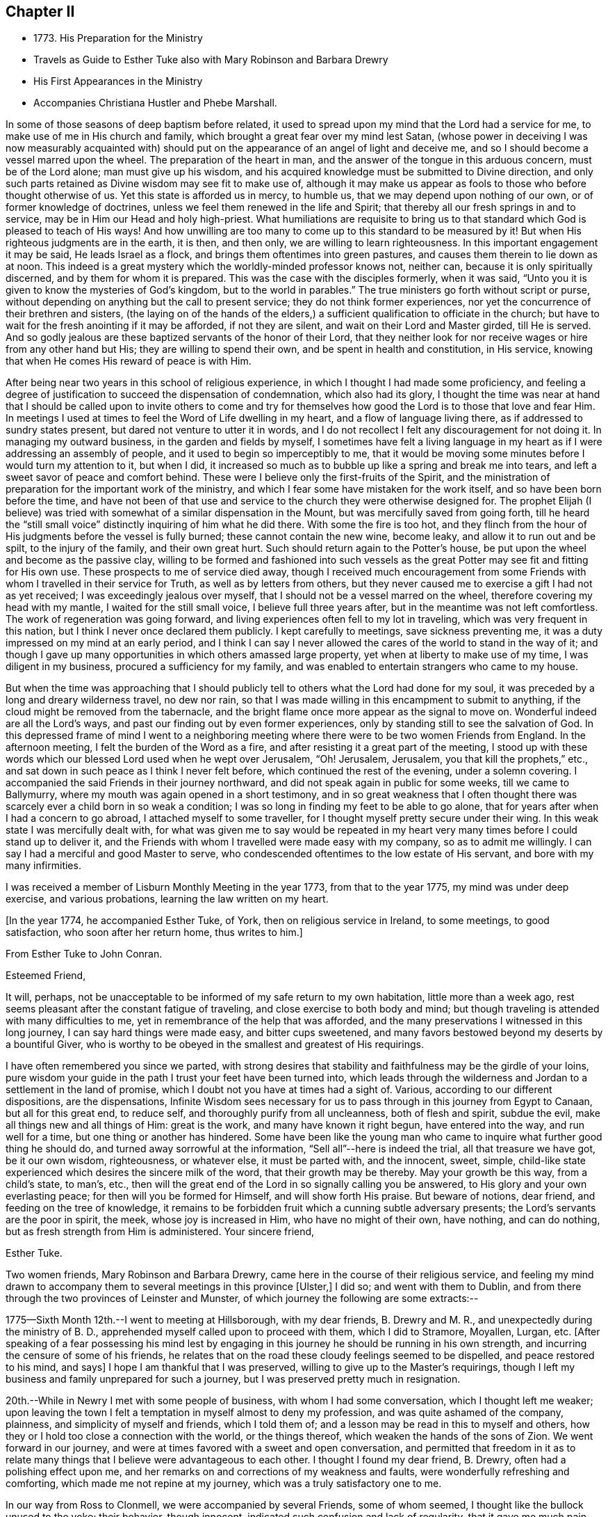 == Chapter II

[.chapter-synopsis]
* 1773+++.+++ His Preparation for the Ministry
* Travels as Guide to Esther Tuke also with Mary Robinson and Barbara Drewry
* His First Appearances in the Ministry
* Accompanies Christiana Hustler and Phebe Marshall.

In some of those seasons of deep baptism before related,
it used to spread upon my mind that the Lord had a service for me,
to make use of me in His church and family,
which brought a great fear over my mind lest Satan,
(whose power in deceiving I was now measurably acquainted with)
should put on the appearance of an angel of light and deceive me,
and so I should become a vessel marred upon the wheel.
The preparation of the heart in man,
and the answer of the tongue in this arduous concern, must be of the Lord alone;
man must give up his wisdom,
and his acquired knowledge must be submitted to Divine direction,
and only such parts retained as Divine wisdom may see fit to make use of,
although it may make us appear as fools to those who before thought otherwise of us.
Yet this state is afforded us in mercy, to humble us,
that we may depend upon nothing of our own, or of former knowledge of doctrines,
unless we feel them renewed in the life and Spirit;
that thereby all our fresh springs in and to service,
may be in Him our Head and holy high-priest.
What humiliations are requisite to bring us to that
standard which God is pleased to teach of His ways!
And how unwilling are too many to come up to this standard to be measured by it!
But when His righteous judgments are in the earth, it is then, and then only,
we are willing to learn righteousness.
In this important engagement it may be said, He leads Israel as a flock,
and brings them oftentimes into green pastures,
and causes them therein to lie down as at noon.
This indeed is a great mystery which the worldly-minded professor knows not, neither can,
because it is only spiritually discerned, and by them for whom it is prepared.
This was the case with the disciples formerly, when it was said,
"`Unto you it is given to know the mysteries of God`'s kingdom,
but to the world in parables.`"
The true ministers go forth without script or purse,
without depending on anything but the call to present service;
they do not think former experiences,
nor yet the concurrence of their brethren and sisters,
(the laying on of the hands of the elders,) a
sufficient qualification to officiate in the church;
but have to wait for the fresh anointing if it may be afforded, if not they are silent,
and wait on their Lord and Master girded, till He is served.
And so godly jealous are these baptized servants of the honor of their Lord,
that they neither look for nor receive wages or hire from any other hand but His;
they are willing to spend their own, and be spent in health and constitution,
in His service, knowing that when He comes His reward of peace is with Him.

After being near two years in this school of religious experience,
in which I thought I had made some proficiency,
and feeling a degree of justification to succeed the dispensation of condemnation,
which also had its glory,
I thought the time was near at hand that I should be called upon to invite others
to come and try for themselves how good the Lord is to those that love and fear Him.
In meetings I used at times to feel the Word of Life dwelling in my heart,
and a flow of language living there, as if addressed to sundry states present,
but dared not venture to utter it in words,
and I do not recollect I felt any discouragement for not doing it.
In managing my outward business, in the garden and fields by myself,
I sometimes have felt a living language in my heart as
if I were addressing an assembly of people,
and it used to begin so imperceptibly to me,
that it would be moving some minutes before I would turn my attention to it,
but when I did,
it increased so much as to bubble up like a spring and break me into tears,
and left a sweet savor of peace and comfort behind.
These were I believe only the first-fruits of the Spirit,
and the ministration of preparation for the important work of the ministry,
and which I fear some have mistaken for the work itself,
and so have been born before the time,
and have not been of that use and service to the church they were otherwise designed for.
The prophet Elijah (I believe) was tried with
somewhat of a similar dispensation in the Mount,
but was mercifully saved from going forth,
till he heard the "`still small voice`" distinctly inquiring of him what he did there.
With some the fire is too hot,
and they flinch from the hour of His judgments before the vessel is fully burned;
these cannot contain the new wine, become leaky, and allow it to run out and be spilt,
to the injury of the family, and their own great hurt.
Such should return again to the Potter`'s house,
be put upon the wheel and become as the passive clay,
willing to be formed and fashioned into such vessels as the
great Potter may see fit and fitting for His own use.
These prospects to me of service died away,
though I received much encouragement from some Friends
with whom I travelled in their service for Truth,
as well as by letters from others,
but they never caused me to exercise a gift I had not as yet received;
I was exceedingly jealous over myself, that I should not be a vessel marred on the wheel,
therefore covering my head with my mantle, I waited for the still small voice,
I believe full three years after, but in the meantime was not left comfortless.
The work of regeneration was going forward,
and living experiences often fell to my lot in traveling,
which was very frequent in this nation, but I think I never once declared them publicly.
I kept carefully to meetings, save sickness preventing me,
it was a duty impressed on my mind at an early period,
and I think I can say I never allowed the cares of the world to stand in the way of it;
and though I gave up many opportunities in which others amassed large property,
yet when at liberty to make use of my time, I was diligent in my business,
procured a sufficiency for my family,
and was enabled to entertain strangers who came to my house.

But when the time was approaching that I should publicly tell
to others what the Lord had done for my soul,
it was preceded by a long and dreary wilderness travel, no dew nor rain,
so that I was made willing in this encampment to submit to anything,
if the cloud might be removed from the tabernacle,
and the bright flame once more appear as the signal to move on.
Wonderful indeed are all the Lord`'s ways,
and past our finding out by even former experiences,
only by standing still to see the salvation of God.
In this depressed frame of mind I went to a neighboring
meeting where there were to be two women Friends from England.
In the afternoon meeting, I felt the burden of the Word as a fire,
and after resisting it a great part of the meeting,
I stood up with these words which our blessed Lord used when he wept over Jerusalem,
"`Oh! Jerusalem, Jerusalem, you that kill the prophets,`" etc.,
and sat down in such peace as I think I never felt before,
which continued the rest of the evening, under a solemn covering.
I accompanied the said Friends in their journey northward,
and did not speak again in public for some weeks, till we came to Ballymurry,
where my mouth was again opened in a short testimony,
and in so great weakness that I often thought there was
scarcely ever a child born in so weak a condition;
I was so long in finding my feet to be able to go alone,
that for years after when I had a concern to go abroad,
I attached myself to some traveller, for I thought myself pretty secure under their wing.
In this weak state I was mercifully dealt with,
for what was given me to say would be repeated in my heart
very many times before I could stand up to deliver it,
and the Friends with whom I travelled were made easy with my company,
so as to admit me willingly.
I can say I had a merciful and good Master to serve,
who condescended oftentimes to the low estate of His servant,
and bore with my many infirmities.

I was received a member of Lisburn Monthly Meeting in the year 1773,
from that to the year 1775, my mind was under deep exercise, and various probations,
learning the law written on my heart.

[.offset]
+++[+++In the year 1774, he accompanied Esther Tuke, of York,
then on religious service in Ireland, to some meetings, to good satisfaction,
who soon after her return home, thus writes to him.]

[.embedded-content-document.letter]
--

[.letter-heading]
From Esther Tuke to John Conran.

[.salutation]
Esteemed Friend,

It will, perhaps,
not be unacceptable to be informed of my safe return to my own habitation,
little more than a week ago, rest seems pleasant after the constant fatigue of traveling,
and close exercise to both body and mind;
but though traveling is attended with many difficulties to me,
yet in remembrance of the help that was afforded,
and the many preservations I witnessed in this long journey,
I can say hard things were made easy, and bitter cups sweetened,
and many favors bestowed beyond my deserts by a bountiful Giver,
who is worthy to be obeyed in the smallest and greatest of His requirings.

I have often remembered you since we parted,
with strong desires that stability and faithfulness may be the girdle of your loins,
pure wisdom your guide in the path I trust your feet have been turned into,
which leads through the wilderness and Jordan to a settlement in the land of promise,
which I doubt not you have at times had a sight of.
Various, according to our different dispositions, are the dispensations,
Infinite Wisdom sees necessary for us to pass
through in this journey from Egypt to Canaan,
but all for this great end, to reduce self, and thoroughly purify from all uncleanness,
both of flesh and spirit, subdue the evil, make all things new and all things of Him:
great is the work, and many have known it right begun, have entered into the way,
and run well for a time, but one thing or another has hindered.
Some have been like the young man who came to
inquire what further good thing he should do,
and turned away sorrowful at the information, "`Sell all`"--here is indeed the trial,
all that treasure we have got, be it our own wisdom, righteousness, or whatever else,
it must be parted with, and the innocent, sweet, simple,
child-like state experienced which desires the sincere milk of the word,
that their growth may be thereby.
May your growth be this way, from a child`'s state, to man`'s, etc.,
then will the great end of the Lord in so signally calling you be answered,
to His glory and your own everlasting peace; for then will you be formed for Himself,
and will show forth His praise.
But beware of notions, dear friend, and feeding on the tree of knowledge,
it remains to be forbidden fruit which a cunning subtle adversary presents;
the Lord`'s servants are the poor in spirit, the meek, whose joy is increased in Him,
who have no might of their own, have nothing, and can do nothing,
but as fresh strength from Him is administered.
Your sincere friend,

[.signed-section-signature]
Esther Tuke.

--

Two women friends, Mary Robinson and Barbara Drewry,
came here in the course of their religious service,
and feeling my mind drawn to accompany them to
several meetings in this province +++[+++Ulster,]
I did so; and went with them to Dublin,
and from there through the two provinces of Leinster and Munster,
of which journey the following are some extracts:--

1775--Sixth Month 12th.--I went to meeting at Hillsborough, with my dear friends,
B+++.+++ Drewry and M. R., and unexpectedly during the ministry of B. D.,
apprehended myself called upon to proceed with them, which I did to Stramore, Moyallen,
Lurgan, etc.
+++[+++After speaking of a fear possessing his mind lest by engaging
in this journey he should be running in his own strength,
and incurring the censure of some of his friends,
he relates that on the road these cloudy feelings seemed to be dispelled,
and peace restored to his mind, and says]
I hope I am thankful that I was preserved, willing to give up to the Master`'s requirings,
though I left my business and family unprepared for such a journey,
but I was preserved pretty much in resignation.

20th.--While in Newry I met with some people of business,
with whom I had some conversation, which I thought left me weaker;
upon leaving the town I felt a temptation in myself almost to deny my profession,
and was quite ashamed of the company, plainness, and simplicity of myself and friends,
which I told them of; and a lesson may be read in this to myself and others,
how they or I hold too close a connection with the world, or the things thereof,
which weaken the hands of the sons of Zion.
We went forward in our journey,
and were at times favored with a sweet and open conversation,
and permitted that freedom in it as to relate many
things that I believe were advantageous to each other.
I thought I found my dear friend, B. Drewry, often had a polishing effect upon me,
and her remarks on and corrections of my weakness and faults,
were wonderfully refreshing and comforting, which made me not repine at my journey,
which was a truly satisfactory one to me.

In our way from Ross to Clonmell, we were accompanied by several Friends,
some of whom seemed, I thought like the bullock unused to the yoke; their behavior,
though innocent, indicated such confusion and lack of regularity,
that it gave me much pain and disquiet,
and though I used some care to keep still at times, yet the contagion was catching.
On this and other occasions I have found myself
very much weakened by being in mixed companies,
especially those who have felt or known little of discipline in themselves;
for I am ready to conceive, as it regards myself,
that the conversation of such fastens upon me, and by giving way to it, by degrees,
and that almost insensibly, I become in measure leavened into a like spirit,
which is a cause of pain and disquiet to my mind--to feel disorder instead of stillness,
which I esteem one of the safest habitations to dwell in.
I hope this observation may be of use to me,
and the effect produced a merciful warning to abstain from mixed companies,
and from those whose minds have never been regulated,
and brought into some degree of order,
as my strength in measure consists (when in
company) in remembering in whose presence I am,
and carefully to watch my lips, that my conversation may be known to be permitted to me,
and to attend to the pointings in my mind for that permission.
When this is carefully attended to, I am often in silence which I think gives strength,
and when conversation is brought on in this line, it is edifying,
and leaves a savor on the mind that is refreshing.
On the contrary,
I have experienced that a free conversation promoted by
answering every question asked in such mixed companies,
leads the mind insensibly beyond the proper watch, into such a variety of subjects,
the canvassing of which the regulated mind has not any business with;
after such a conversation, I have felt myself reduced to weakness, confusion,
and disorder, and at times have been almost ready to faint in spirit.

Eighth Month 3rd.--Meeting at Ballinakill.
The same sort of dryness and barrenness, was experienced here as in other places,
which makes me ready almost to conclude the fault to be in myself,
and that I am denied that sense of feeling, which I formerly had,
for some reason which Wisdom can unravel,
not being conscious of any falling away on my side; but the great Master knows best,
therefore may His will be done.
This meeting was held in silence,
and pretty many strangers were at it and behaved themselves well.

6th.--Monthly Meeting at Mountrath.
How shall I be able to express the feelings of the visitation I had last night!
I believe none can conceive it, but those who have experienced the like.
To be admitted to a freedom, if I dare say so, of communing with the Great Master,
the Beloved of my soul, of asking favors and questions;
and the glow of love and favor that surrounded me for about an hour,
I think I cannot express suitably.
Surely I never can do enough for so good and kind a Master,
and hope I shall never be tired of running His errands,
and that He will be pleased to give me strength
to give up all for His great name`'s sake.

+++[+++He describes the meeting as having been one of close and deep exercise,
but that through favor the cloud which seemed to envelope it, was gradually dispelled,
light broke forth, and the testimony of Truth,
rose above the dark spirits of some of the people,
and after relating a part of B. D.`'s weighty communication therein,
goes on to say]--the Friend observed in her testimony,
that a heavy or dark cloud hung over this nation,
and that a sifting day would be afforded to the people,
when the foundations of many would be tried,
and that none would stand but those which were laid on the Rock immovable,
the everlasting Rock, which was Christ.
That whether they would be tried by the sword, by the famine, or the pestilence,
she knew not, but that many would in the day of trial,
find their covers too little for them,
and that the chaff would be separated from the wheat.
These prophetic warnings I have heard more than once,
and have felt them sealed in my mind,
and if I may compare the state of the Lord`'s visited ones,
to the present state of the church and society in this nation,
we often find trying dispensations are afforded to the
visited to cause them to draw nearer to Him,
whom they have always experienced to be a ready help in the day of trouble.
And if the church and people are tried with outward persecution,
it may be a means of making them draw near to Him who is willing to draw near to them,
since they will neither hear the reproofs of instruction inwardly nor instrumentally.
I think Truth was triumphant over darkness in the meeting,
which was a comfortable experience to my hungry and thirsty soul,
which had in many meetings been baptized in the cloud, into death and darkness.

Eighth Month 8th.--Arrived this morning in Dublin, where I left my dear companions,
and returned home.
In this journey, I had not anything to say in any meeting, for worship or discipline,
yet I believe it was a profitable time to me, of improvement,
having my spiritual faculties exercised,
and a further degree of strength and experience afforded to
bear the assaults and buffettings of my unwearied enemy.
Some thought I had better learn this at home;
but we are differing in our spiritual constitutions, as in our natural,
and the treatment for one does not answer for all.
I was drawn forth to this journey I apprehended by the great Physician,
on the approach of the great linen market in Dublin, the profits of which I resigned,
and left my goods at home to the disappointment of my customers who wanted them;
and if I lost that advantage, I had the rich reward of peace in my bosom.

At the half-year`'s meeting, the summer of this year,
I fell into company with a young woman, Louisa Strangman;
the first time I saw her at a Friend`'s house, I felt, in silence,
a strong draft of love more than natural,
and a secret intimation impressed my mind that she would be my wife;
this I hid in my heart,
and it was nearly two years before I felt at liberty to disclose it to any one,
waiting as I apprehended the Lord`'s time to communicate it:
in this interval there was a Friend closely addressing her,
but my first impressions kept me easy under it.
And, when I felt the way open to proceed in it at that time,
it was nearly six years after this before we were married;
this was a season in the Lord`'s hand of deep exercise
and great trial of my faith and patience,
as the prospect I had at first was often totally obliterated,
and when these would be almost gone, it would again revive with a degree of clearness,
to my great consolation.
I held out to the end,
and was crowned with a wife who proved the
richest earthly blessing I was ever favored with,
a true yoke-fellow, in spiritual as well as temporal concerns,
and who never threw any impediment in the way of my going on public services.
I write these few hints, that in this important and weighty engagement,
we should have our eye turned to the Light,
of Christ`'s Spirit if we expect that favor from the Lord, a good wife,
who is indeed a crown to her husband!

In the many discouragements inwardly from Satan,
to discourage me from embracing the new and living way,
which had now been opened in measure to my view, was the prospect of great sufferings,
perhaps death itself, and in these days of darkness, and the shadow of death,
human nature recoiled, and I was at times brought very low,
ready to say "`How shall I stand if these things befall me?
I fear I shall surely give way, and lose all!`"
But Divine mercy was extended to me, by showing me that what appears impossible to man,
is possible with God.
As I sat in the back part of Lisburn meeting, which was held in silence,
I felt the love of God extended to me in so powerful a manner,
as to dedicate my soul and body to His service,
and under the living impressions of it to say,
"`Do with me, O Lord, what you will, I am willing to suffer death for your name sake;`"
for death had then no terrors in it for me,
the fear of death was swallowed up in victory.
It was then I could account for the noble stand the martyrs made, who,
in opposition to the torments which cruel and unreasonable men had subjected them to,
held fast their integrity; and I felt from my experience of the foregoing,
that the Lord by His enlivening and consolating presence was with them,
as He was with the three children in the burning fiery furnace,
and crowned them with a crown of everlasting righteousness, eternal in the heavens;
and not only them, but all those who love, honor, and obey the Lord, their righteousness.

I staid about home I think in the year 1776,
but was diligent in attending meetings at home, and the national half year`'s meeting.
In 1778 and 1779, I was not much from home on Truth`'s account;
I attended some meetings with Samuel Spavold, Isaac Gray, and Thomas Carrington,
to my satisfaction.
There was a national visit appointed by the Yearly Meeting in London,
to the Monthly Meetings in Ireland, which was pretty fully performed by John Storer,
John Townsend, Thomas Corbyn, Joseph Howe, and James Backhouse,
to pretty good satisfaction.

[.embedded-content-document.letter]
--

[.letter-heading]
Thomas Greer to John Conran.

[.signed-section-context-open]
Stockton, Fourth Month 17th, 1780.

[.salutation]
Dear John,

As I have passed along from place to place in this country,
I have more than once remembered your request that I would write to you,
and having a little leisure this evening, I sit down for that purpose.
I got safe to Scotland on Third-day evening; next morning I set forward for England,
took a meeting at Sackside, on the First-day following,
and in the course of that week got through the meetings in Northumberland,
and attended their Quarterly Meeting.
In those parts I found a living remnant in our Society,
as well as great openness amongst many of those not in membership with us,
many of whom flocked to meetings, whose appearance at first rather filled me with fear,
but like a much greater instrument formerly, I was soon given to see my mistake,
and that the Lord had a seed amongst them,
to whom the Gospel must be preached in its own unmixed purity.
My heart was indeed humbled from meeting to meeting,
under renewed sensations of the wonderful workings of the God of all grace,
who is able through weak, very weak, instruments,
to carry on His great and glorious work;
may a due sense of His manifold mercies to my soul, ever be the covering of my spirit!

On the 8th of this month, I got to Newcastle, where is a pretty large body of Friends,
and where our worthy friend Mabel Wighani, and three other public Friends live;
but notwithstanding there are several valuable Friends in that place,
I did not fare as well there as among the poor mountains in Northumberland;
yet was favored with an open door amongst them, both in the fore and afternoon meetings;
but experience has taught me, that even in those places,
where the people are favored with a living ministry, by their calling for,
and relying upon help from the servants,
they fall away from the life of religion in themselves,
by forsaking the free Fountain of living waters,
and hewing to themselves cisterns very liable to be broken,
and at best can contain no living water,
but what they immediately receive and scatter at the word of command;
the utmost intention of which is,
to direct the enquiring mind to the Fountain of light, life and wisdom in themselves,
that great mystery hid from ages, but now mercifully revealed,
Christ in His people the hope of their glory.

From Newcastle I proceeded to North Shields, their Monthly meeting being there next day,
from there by Sunderland, Shotton, Durham, Auckland, and Staindrop meetings,
I got to Darlington, and staid over their two meetings yesterday;
as I mentioned before I have abundant cause to
be thankful that Best Help has not forsaken,
but from meeting to meeting, and also at many other seasons, has been felt near,
to the comfort and strengthening of my mind to pursue the line
of duty which opened in prospect before I left home.
Having now got through this country, I purpose going into Yorkshire tomorrow,
and taking about eighteen meetings in that county, which lie nearest the sea-coast,
and then set my face towards London, if enabled to do so.
I may inform you, I have been poorly in health ever since I got into England,
occasioned by the exceeding cold weather, and high east wind with snow;
but through mercy, I have hitherto been enabled to get along, without any loss of time,
or pain in riding, save when the cough comes on,
and I trust I shall be enabled to get through the rest of the journey in the same manner;
having renewed cause to believe I am under the
care of Him who numbers the hairs of the head,
and without whose notice a sparrow cannot fall to the ground.
And notwithstanding He in His wisdom tries the faith of His depending children,
in order to enlarge their experience,
and thereby further qualifies them for the labor and service of the day,
yet will not forsake those whose dependence is singly fixed on Him,
and have no confidence in anything but the all-
sufficient help of that Arm which brings salvation.

With dear love to yourself,
and any inquiring friends to whom you think it will be acceptable,
I remain your loving friend,

[.signed-section-signature]
Thomas Greer.

--

In the year 1780, I joined Christiana Hustler and Phebe
Marshall in the course of their religious service,
and continued with them throughout from Lurgantill they
took shipping the following Second Month at Dublin;
I passed through many exercising baptisms,
occasioned by weakness and fears in the exercise
of a small gift I had received in the ministry,
in which their company was serviceable to me.
I left home Sixth Month 2nd, to join the Friends at Stramore,
under a full persuasion that it was my duty to do so:
let none think I had not necessary avocations to call me to another line,
for our great linen fair in Dublin was within a few days of commencing,
and though I was assisted by having orders for some of my goods,
yet I had a considerable share left on hand to sell,
and that the most unsaleable part I suppose;
the appearance of these things was troublesome to me,
but I was mercifully helped through this difficulty.
I wish Friends may deal gently with those who may feel these puttings forth,
especially where their conduct in most respects is orderly;
for the exercise the enemy is permitted to raise against these things is very trying,
and if they have also to feel unskilful dealing, it may crush the broken reed,
and lay it aside for a long season under great discouragements, as unfit for service.
I trust I have a degree of thankfulness, and desire a greater share of it,
to my merciful, kind and good Benefactor,
who I believe not only required this offering at my hands, which costs me something,
but also put it into the hearts of His people to make way for me;
for my dear and beloved brethren of our province seemed
willing to trust me out that I might not be lagging behind,
and a tendering time it was to my spirit in mentally
bidding them farewell on my quitting Castle Shane;
though they were not present, yet I had a tendering and affecting feeling of them,
in that one Spirit which I believe unites all those at times who drink of it.
Oh! my beloved friends, I most tenderly saluted you,
and longed for the prosperity of our Zion, and you in particular:
I was concerned for you that none of you might receive hurt or damage,
and in the springings of that ancient fountain, that cannot be drawn dry,
I thought I could have saluted you in an endearing epistle of gospel love:
thus did my spirit drink of the cup of brotherly love while I travelled along,
which was a comfort and consolation to me,
and I could say many things to entice others to come and try for themselves,
how good and kind the Lord is to those who love and fear Him.

The family visit not being quite finished in the
bounds of Moyallen meeting when I arrived,
I had to join the Friends concerned therein in the remainder,
as I had also to do in the greatest part of Lurgan meeting;
I had a few words handed to me, at times, in some of the sittings, as I apprehended,
to drop amongst us, which I did in fear,
and kept as near to the opening as I thought I could,
and was at times favored with the wages of obedience.

30th.--At Ballymurry: after I had sat a short time in the meeting,
I felt a burden on my mind,
which increased to be so weighty as to be difficult to sit under;
I remained in degree still, when I felt some matter to appear before me,
which grew more clear and distinct, and seemed to press for utterance.
I reasoned with it till it passed away, when growing afraid,
remembering the long forbearance of a merciful Creator,
I entreated if it were a requiring that came from Him,
that He would be pleased to renew the same matter afresh on my mind,
and that I would take that as a confirmation.
It was pretty immediately renewed as fresh as I could desire, but the fear got up,
and I had almost reasoned it away again; when I stood up, and before I spoke,
I felt like a little fire to kindle in my breast, and uttered these words,
"`The Lord has lifted up an ensign to the people, and a standard for the nations,
the standard of truth and righteousness-- keep faithful to your testimonies, Friends,
and measure yourselves by this standard,
and let each individual of you come up to his measure:`"
my mind has been favored with rest and comfort since.

Second Month 2nd.--Meeting at Moate.
I went to this meeting which was large, in a good degree of fear,
having been known there formerly, making a different appearance to my present.
After my dear friend Phebe Marshall had sat down the second time, I stood up,
and in great fear declared, "`Oh! that the people were wise,
that they would consider this, and remember their latter end.
Friends, take not up your rest in your earthly possessions,
for it is a false rest--a polluted rest; but turn unto the Lord,
for in the trying day He will be as a staff of support to those who lean upon Him.`"
After I sat down, my beloved friend Christiana Hustler stood up,
and declared that these words which had been repeated in their hearing,
had been the companion of her mind for a considerable time.
"`Oh! that the people were,`" etc., and recommended the advice given.
Then dear P. M. stood up and declared something of a like nature,
which gave me much consolation to find the unity of my beloved friends.
The covering of my spirit was comfortable,
heightened by the fear I was in of taking away with me what I had dropped,
which had tended to my own peace, and was fresh cause of renewed gratitude.

3rd.--Meeting at Birr, which to me was a very hard painful one.
My dear friends had frequently pressed me to sit beside them in these small meetings,
which I was not easy to give up to, and almost always avoided it,
being afraid of offending some one by so doing, which made it a cross to me.
In this meeting I was brought under an exercise on this account that
was distressing to me and under the weight of it I made covenant,
that, if I were forgiven, I would use my best endeavors to come up in that requiring,
though I felt it a very bitter cross, and thought it hard it should be required of me.
I here found I was too neglectful of the advice of my friends,
in these or like small occasions, and that I was preferring my own judgment,
or stiffness, or fear of man, to their feelings.

6th.--Meeting at Mountrath.
+++[+++After alluding to a trying conversation that he
had with a Friend before going to meeting,
relative to his traveling, and which brought him into a very painful situation, he says]
This journey so far has been of considerable service to me,
as I apprehend I have acquired a greater knowledge of men than I possessed before,
which has already had a good effect on me,
so as measurably to remove that fear of man which I believe too much possessed my mind,
so as to hinder my journeying forward, to my own hurt.
The meeting I can hardly describe,
from my own feelings having been so broken down before it,
but I believe I can say there was a Hand of favor stretched out towards me in it,
having to sit the greatest part of it in a still quiet habitation,
feeling my wounds to be bound up, and wine and oil to be in a small measure poured in,
so as to confess Him to be the tenderest of parents and best of masters.
Yet I believe my dear friends and fellow laborers had to sit where the people sat,
which I dare venture to say was not in heavenly places in Christ Jesus!
Oh! the threshing-instruments! they were used to thresh the
dry and barren mountains of a long and empty profession;
yet I believe they did not come down,
but rather that they thought they were too hardly treated,
their maladies were not as bad as they were represented,
therefore it was to be feared the cure would not be so readily perfected.
(The meeting held near five hours) and the Friends had I
believe to pass through near three hours of painful silence,
the spring lay so low, and nothing to draw with; the rubbish so great,
and few faithful laborers to lay their shoulders to the burden!
Oh! you faithless generation, what will you do in the end?
Will your being the children of faithful Abraham
work out your salvation? It is sorrowful,
painfully sorrowful, to behold these things,
and I wish I may be mistaken in judging a spirit that I believe would
be ready to cast stones at the servants if they could.

Seventh Month 9th.--Meeting at Limerick.
I was much afraid for some time before I reached this city,
as thinking it to be a large meeting and fearful of having any thing laid on me in it.
After some time of waiting, I thought a little matter arose,
which from the weak state I felt myself in, I believed I could not give up to,
therefore carried it away with me,
which brought me under a considerable weight and burden.
My dear companions had not much service in the forenoon meeting.
The same requiring attended my mind in the evening meeting,
and became so extremely weighty, that after a painful state of waiting,
I gave up to it in a broken stammering manner,
which was more clearly and better explained by one of the friends taking it up,
to my great consolation.

12th.--Meeting at Clonmel.
I am afraid a spirit of earthly-mindedness too much prevails in too many here,
which fetters the mind, and prevents it seeking after better enjoyments:
a state of resistance of the clay in the hands of the great Potter was treated with,
and the danger of standing out compared to rebellion, which is as the sin of witchcraft.

16th.--Waterford meeting.
After we had settled down into silence at +++_______+++'`s in the evening,
a little matter came before me in a very lively manner,
which I reasoned with till it left me,
and I never could see it any more in the light though I earnestly entreated for it,
and in room thereof I was filled with doubtings and fears,
and suffered a good deal of distress of mind.
But after A. B. had opened his mouth my convictions reached me,
that I had been unfaithful in not giving forth that which had been handed to me,
the holding back of which, I believe, stopped the spring in others,
and was the cause of my punishment, which brought me into a sincere repentance,
and I hope will be a warning to me to be more careful for the future.
There is great danger in being too hasty in offering, as well as too slack-handed,
which leads me into fear of erring on either hand;
but I hope for preservation as I remain in the child-like simplicity,
either to move or stand still, as I find faith to believe it is required of me.

Ninth Month 21st.--Meeting at Athy, pretty select with the Friends of that meeting.
When we were here, before, near the close of the meeting,
I found it pretty strong on my mind for some time to request Friends to stop,
as there were some of other societies present, but was backward and did not,
and I thought this was the cause of our return here.
I could have wished at some places Friends would not invite their neighbors,
unless particularly desired;
I was pained at times on that account to see them so indifferent,
giving away to others that bread they had occasion for themselves,
as the course of the testimony, I thought,
frequently turned from the household to those who were without.

[.embedded-content-document.letter]
--

[.letter-heading]
From Esther Tuke to John Conran.

[.signed-section-context-open]
York, Twelfth Month 21st, 1780.

[.salutation]
Dear Friend,

Your great and unexpected kindness in giving me so satisfactory an account
of yourself and my beloved friends Christiana Hustler and Phebe Marshall,
demands my grateful acknowledgment.
I received it a few days ago, when I was about acknowledging some of my transgressions,
or omissions, to my honored friend, Richard Shackleton,
and also inquiring concerning our dear friends,
who have been long the almost constant companions of my mind.
Though writing is now more than ever an irksome task, and what I do very little in,
except to my own family connections, and where duty absolutely requires it; yet,
feeling my heart afresh warmed in the renewal of that love, which, though ancient,
is ever new, I thought I would not let slip this opportunity of saluting you therein,
and wishing you well on your way.
I doubt not but your conflicts have been many, as you well describes,
in a waste howling wilderness in which I trust the carcass is
fallen which cannot inherit the promised land,
new desires and pursuits given, and the kingdom received as a little child;
in that state of simplicity and innocence may you grow up to more advanced age,
be more and more useful in your day, and brightened and strengthened with use,
is my sincere desire.

Though I feel as if my traveling days were near over, yet I may say,
of a truth if ever such a thing should be required as to see your land again,
I should be glad to be sheltered under your roof,
where I well remember I sensibly felt the Son of Peace to be.
I hope several of you will come and make some returns for labors, which,
from year to year,
our friends have to bestow--that going from house to house is trying work indeed,
but the wages will be adequate, which I trust you and your companions have,
and will experience, and that they will be returned to us again,
when the Master has said "`It is enough.`"
If this reach your hand while you are laboring together,
salute them affectionately in my name, it seems all the mite I can cast in,
feeling too much covered with the stuff to be fit to converse with those engaged in war.
I hope to meet you and our worthy friends, Mary Ridgeway and Jane Watson,
at our Quarterly Meeting at Leeds next week; perhaps, I may get my coat brushed,
or get on a better, and be more fit to converse with my friends.
M+++.+++ Ridgeway`'s service is very great, her ministry deep and searching;
they are renewedly united to the living remnant of the Lord`'s people,
who are thankful He still continues thus to visit.
Our worthy friend M. R. seems to have brightened through her recent afflictions,
as if she had fully experienced passing through the fining-pot for the silver,
and furnace for the gold, and had come out pure.
We had almost lost hope of seeing that great good man, Samuel Neale,
and his armor-bearer, but it revives a little through your hint concerning them.
I love your companions so well as to desire every help
and comfort for them consistent with the Master`'s will.
My dear companion and sister in the new relationship, C. H., and I,
have been in some degree like bone of one bone, from our youth up,
and I have often been more gratified in her enlargement in spiritual gifts than my own,
and our love and near unity, I believe, will never here have an end.

I have not time for enlargement, such as I have, and the best I have, I give you,
which I could wish better, but as you are now at school, and day unto day utters speech,
and nights teach knowledge, and not only taught by the Master,
but constantly under the eye and nurture of His servants, (your acknowledged mothers),
though I am apt enough to teach, I hope to know my place better than to intermeddle,
for if I had the true oil and poured it forth, it might justly be queried,
"`Why was this waste made?`"
I was glad of your hint concerning James Christy,
though I am far from thinking I merit the name of mother to so honorable a son;
my sentiments concur with your pertinent remark, which felt to revive strength,
to give them a little hint or two of what had long laid upon my mind.
I know not what can excuse my great enlargement,
after a pretended conclusion (contrary to the advices),
but that the worldly spirit +++[+++alluding to an order she gave J. O. for Irish linens, etc.]
which is often first, if not last, with many, and had need be thought of by me,
never came into my mind till I was about to finish; however, if you have no better,
and are still so well disposed as to wish a subject to write to me upon,
I have furnished you with one, perhaps to my own profit as well as pleasure,
as I shall be glad to hear from you at any time and on any occasion,
being with the salutation of love, in which my husband and Henry unite,

[.signed-section-closing]
Your affectionate and obliged friend,

[.signed-section-signature]
Esther Tuke.

--

1781.--Second Month 1st. We arrived at Dublin,
before and since which I have been under a considerable weight of exercise of spirit,
having had a view of visiting the families of this meeting,
which at times brought me very low,
and I got very much discouraged in looking how it might be with me when I got home,
lest I might meet with discouragement from one and another Friend;
and I was led through the appearances that were presented to my view,
to doubt the foundation and almost the whole of my proceedings in the ministry,
which cast a great damp upon my spirit,
so far that I thought I would scarcely again venture to move in that service,
or if I did, that my way might be so blocked up as to shut me up in silence.
I went to bed one night much under these discouraging reflections,
but in the morning I thought a language livingly opened in my mind of this import,
"`To do that, day by day, that appeared to me to do,
and not to be looking too far forward to things that may or
may not happen;`" this dispersed these gloomy clouds,
and my spirit was engaged in the thankful acknowledgment to
the Lord for this His merciful relief from the discourager.

I write these few things that I may remember the Lord`'s gracious dealings,
and that I may be mindful not to be considering what men may say of me or concerning me,
but be watchful and mindful after the work and business of the present hour and day.
I thought, as I lay under this comfortable feeling,
that I felt myself in a good degree set free from this city,
and hope I shall continue so,
and the little view I had of getting home soon seemed
to open before me with considerable satisfaction.
I took a last farewell on the 8th of Second Month of my
very dear and much respected friends and companions,
in whose company I had had many close baptisms,
also many comfortable seasons in which we were favored
to drink together of the same cup of blessing;
it was a time of painful trial to my feelings, through which I was mercifully supported,
and could say on my return home,
that I neither regretted the time nor the expense of this journey,
which was considerable.
I was favored to reach home safe, and to find all things generally well,
after being absent about eight months in the whole.
